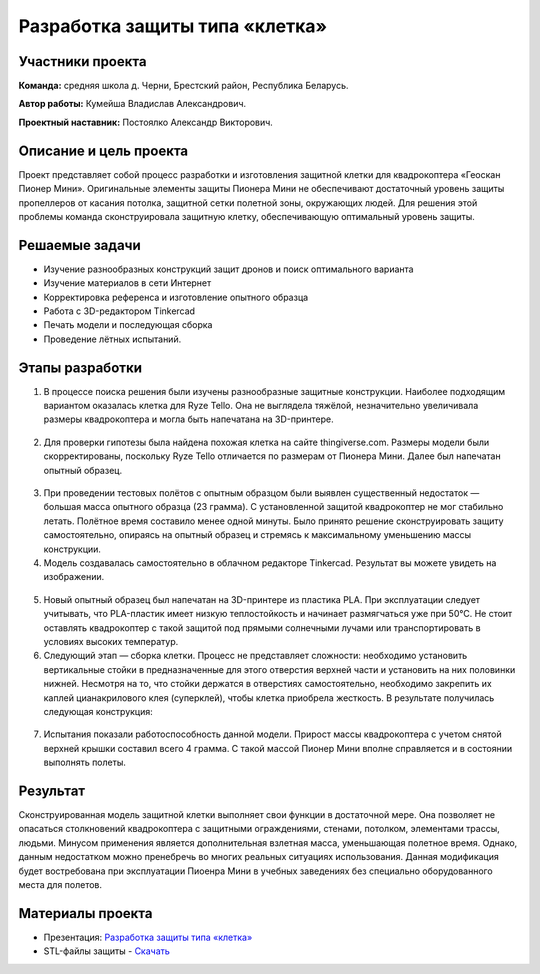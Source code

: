 Разработка защиты типа «клетка»
===============================

.. raw:: html

   <div style="position: relative; padding-bottom: 50%; overflow: hidden; margin-bottom:30px;margin-left: 0px;margin-right: 0px;">
        <iframe src="https://www.youtube.com/embed/Jlt3_RZRPlI?list=PLV31ZusyYaebzbHk7L3fdJneqxzEnBbap" allowfullscreen="" style="position: absolute; width:100%; height: 100%;" frameborder="0"></iframe>
   </div>

Участники проекта
-----------------
**Команда:** средняя школа д. Черни, Брестский район, Республика Беларусь.

**Автор работы:** Кумейша Владислав Александрович.

**Проектный наставник:** Постоялко Александр Викторович.

Описание и цель проекта
-----------------------

Проект представляет собой процесс разработки и изготовления защитной клетки для квадрокоптера «Геоскан Пионер Мини». Оригинальные элементы защиты Пионера Мини не обеспечивают достаточный уровень защиты пропеллеров от касания потолка, защитной сетки полетной зоны, окружающих людей. Для решения этой проблемы команда сконструировала защитную клетку, обеспечивающую оптимальный уровень защиты.

Решаемые задачи
---------------

* Изучение разнообразных конструкций защит дронов и поиск оптимального варианта
* Изучение материалов в сети Интернет
* Корректировка референса и изготовление опытного образца
* Работа с 3D-редактором Tinkercad
* Печать модели и последующая сборка
* Проведение лётных испытаний.

Этапы разработки
----------------

1) В процессе поиска решения были изучены разнообразные защитные конструкции. Наиболее подходящим вариантом оказалась клетка для Ryze Tello. Она не выглядела тяжёлой, незначительно увеличивала размеры квадрокоптера и могла быть напечатана на 3D-принтере.

.. container:: flexrow

	.. figure:: media/img01.jpg

	.. figure:: media/img02.jpg

2) Для проверки гипотезы была найдена похожая клетка на сайте thingiverse.com. Размеры модели были скорректированы, поскольку Ryze Tello отличается по размерам от Пионера Мини. Далее был напечатан опытный образец.

.. container:: flexrow

	.. figure:: media/img03.jpg

3) При проведении тестовых полётов с опытным образцом были выявлен cущественный недостаток — большая масса опытного образца (23 грамма). С установленной защитой квадрокоптер не мог стабильно летать. Полётное время составило менее одной минуты. Было принято решение сконструировать защиту самостоятельно, опираясь на опытный образец и стремясь к максимальному уменьшению массы конструкции.

4) Модель создавалась самостоятельно в облачном редакторе Tinkercad. Результат вы можете увидеть на изображении.

.. container:: flexrow

	.. figure:: media/img04.jpg

	.. figure:: media/img05.jpg

5) Новый опытный образец был напечатан на 3D-принтере из пластика PLA. При эксплуатации следует учитывать, что PLA-пластик имеет низкую теплостойкость и начинает размягчаться уже при 50°С. Не стоит оставлять квадрокоптер с такой защитой под прямыми солнечными лучами или транспортировать в условиях высоких температур.  

6) Следующий этап — cборка клетки. Процесс не представляет сложности: необходимо установить вертикальные стойки в предназначенные для этого отверстия верхней части и установить на них половинки нижней. Несмотря на то, что стойки держатся в отверстиях самостоятельно, необходимо закрепить их каплей цианакрилового клея (суперклей), чтобы клетка приобрела жесткость. В результате получилась следующая конструкция:

.. container:: flexrow

	.. figure:: media/img06.jpg

	.. figure:: media/img07.jpg

.. container:: flexrow

	.. figure:: media/img08.jpg

	.. figure:: media/img09.jpg

7) Испытания показали работоспособность данной модели. Прирост массы квадрокоптера с учетом снятой верхней крышки составил всего 4 грамма. С такой массой Пионер Мини вполне справляется и в состоянии выполнять полеты. 

.. container:: flexrow

	.. figure:: media/img10.jpg

	.. figure:: media/img11.jpg


Результат
---------

Сконструированная модель защитной клетки выполняет свои функции в достаточной мере. Она позволяет не опасаться столкновений квадрокоптера с защитными ограждениями, стенами, потолком, элементами трассы, людьми. Минусом применения является дополнительная взлетная масса, уменьшающая полетное время. Однако, данным недостатком можно пренебречь во многих реальных ситуациях использования. Данная модификация будет востребована при эксплуатации Пиоенра Мини в учебных заведениях без специально оборудованного места для полетов.

Материалы проекта
-----------------

* Презентация: `Разработка защиты типа «клетка» <https://storage.yandexcloud.net/pioneer.geoscan.aero/User%20projects/prj-05/%D0%A0%D0%B0%D0%B7%D1%80%D0%B0%D0%B1%D0%BE%D1%82%D0%BA%D0%B0%20%D0%B7%D0%B0%D1%89%D0%B8%D1%82%D1%8B%20%D1%82%D0%B8%D0%BF%D0%B0%20'%D0%BA%D0%BB%D0%B5%D1%82%D0%BA%D0%B0'.pptx>`__

* STL-файлы защиты - `Скачать <https://storage.yandexcloud.net/pioneer.geoscan.aero/User%20projects/prj-05/%D0%A0%D0%B0%D0%B7%D1%80%D0%B0%D0%B1%D0%BE%D1%82%D0%BA%D0%B0%20%D0%B7%D0%B0%D1%89%D0%B8%D1%82%D1%8B%20%D1%82%D0%B8%D0%BF%D0%B0%20'%D0%BA%D0%BB%D0%B5%D1%82%D0%BA%D0%B0'.zip>`__ 